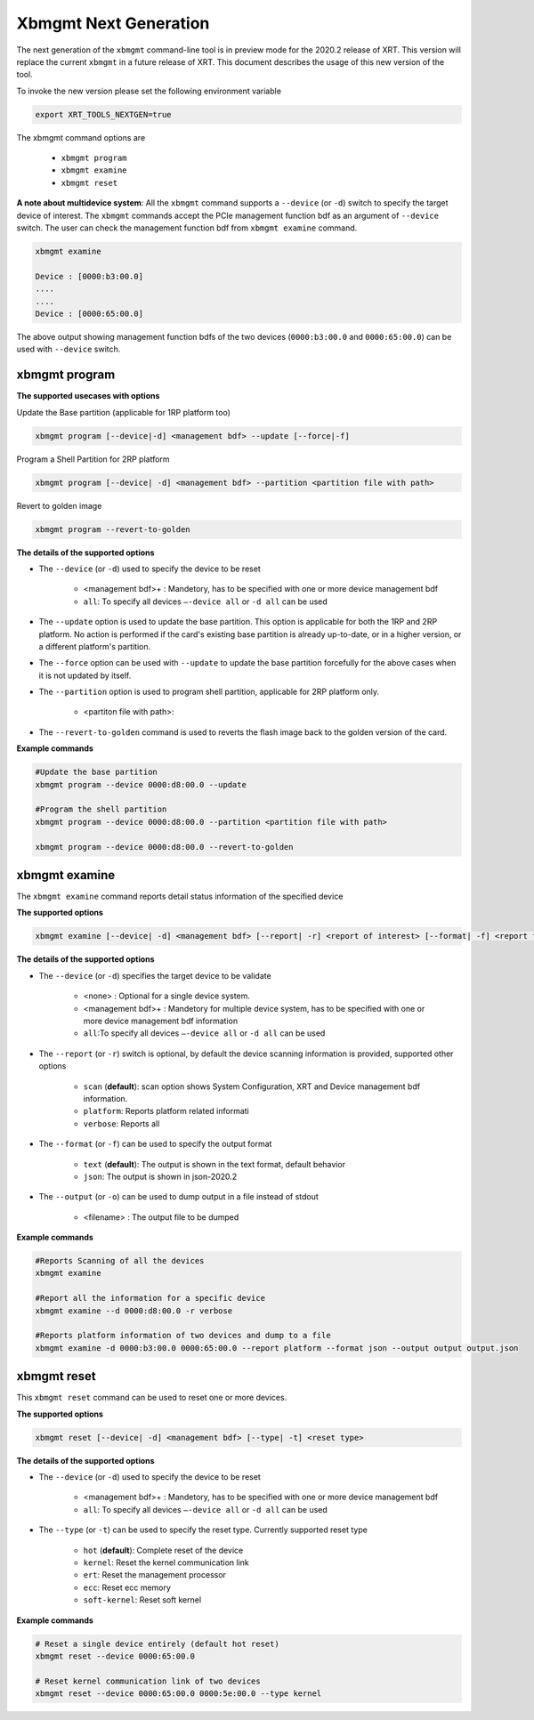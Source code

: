 .. _xbmgmt2.rst:

Xbmgmt Next Generation
======================

The next generation of the ``xbmgmt`` command-line tool is in preview mode for the 2020.2 release of XRT. This version will replace the current ``xbmgmt`` in a future release of XRT. This document describes the usage of this new version of the tool.

To invoke the new version please set the following environment variable

.. code::

    export XRT_TOOLS_NEXTGEN=true


The xbmgmt command options are

    - ``xbmgmt program``
    - ``xbmgmt examine``
    - ``xbmgmt reset``

**A note about multidevice system**: All the ``xbmgmt`` command supports a ``--device`` (or ``-d``) switch to specify the target device of interest. The ``xbmgmt`` commands accept the PCIe management function bdf as an argument of ``--device`` switch. The user can check the management function bdf from ``xbmgmt examine`` command.

.. code:: 

    xbmgmt examine
    
    Device : [0000:b3:00.0]
    ....
    ....
    Device : [0000:65:00.0]


The above output showing management function bdfs of the two devices (``0000:b3:00.0`` and ``0000:65:00.0``) can be used with ``--device`` switch.



xbmgmt program
~~~~~~~~~~~~~~

**The supported usecases with options**

Update the Base partition (applicable for 1RP platform too)

.. code-block:: 

    xbmgmt program [--device|-d] <management bdf> --update [--force|-f]


Program a Shell Partition for 2RP platform

.. code-block:: 

    xbmgmt program [--device| -d] <management bdf> --partition <partition file with path>  


Revert to golden image

.. code-block:: 

    xbmgmt program --revert-to-golden


**The details of the supported options**

- The ``--device`` (or ``-d``) used to specify the device to be reset
    
    - <management bdf>+ : Mandetory, has to be specified with one or more device management bdf  
    - ``all``: To specify all devices ``–-device all``  or ``-d all``  can be used
- The ``--update`` option is used to update the base partition. This option is applicable for both the 1RP and 2RP platform. No action is performed if the card's existing base partition is already up-to-date, or in a higher version, or a different platform's partition. 
- The ``--force`` option can be used with ``--update`` to update the base partition forcefully for the above cases when it is not updated by itself. 
- The ``--partition`` option is used to program shell partition, applicable for 2RP platform only.
    
    - <partiton file with path>: 
- The ``--revert-to-golden`` command is used to reverts the flash image back to the golden version of the card.	


**Example commands**


.. code-block::
 
     #Update the base partition 
     xbmgmt program --device 0000:d8:00.0 --update 
     
     #Program the shell partition
     xbmgmt program --device 0000:d8:00.0 --partition <partition file with path>
 
     xbmgmt program --device 0000:d8:00.0 --revert-to-golden


xbmgmt examine
~~~~~~~~~~~~~~

The ``xbmgmt examine`` command reports detail status information of the specified device

**The supported options**


.. code-block::

    xbmgmt examine [--device| -d] <management bdf> [--report| -r] <report of interest> [--format| -f] <report format> [--output| -u] <filename>
 

**The details of the supported options**

- The ``--device`` (or ``-d``) specifies the target device to be validate 
    
    - <none> : Optional for a single device system. 
    - <management bdf>+ : Mandetory for multiple device system, has to be specified with one or more device management bdf information 
    - ``all``:To specify all devices ``–-device all``  or ``-d all``  can be used
- The ``--report`` (or ``-r``) switch is optional, by default the device scanning information is provided, supported other options 
  
    - ``scan`` (**default**): scan option shows System Configuration, XRT and Device management bdf information. 
    - ``platform``: Reports platform related informati      
    - ``verbose``: Reports all
    
- The ``--format`` (or ``-f``) can be used to specify the output format
    
    - ``text`` (**default**): The output is shown in the text format, default behavior
    - ``json``: The output is shown in json-2020.2 
- The ``--output`` (or ``-o``) can be used to dump output in a file instead of stdout
        
    - <filename> : The output file to be dumped


**Example commands** 


.. code-block:: 

    #Reports Scanning of all the devices
    xbmgmt examine 
    
    #Report all the information for a specific device
    xbmgmt examine --d 0000:d8:00.0 -r verbose
    
    #Reports platform information of two devices and dump to a file
    xbmgmt examine -d 0000:b3:00.0 0000:65:00.0 --report platform --format json --output output output.json


xbmgmt reset
~~~~~~~~~~~~

This ``xbmgmt reset`` command can be used to reset one or more devices. 


**The supported options**

.. code-block:: 

    xbmgmt reset [--device| -d] <management bdf> [--type| -t] <reset type>


**The details of the supported options**

- The ``--device`` (or ``-d``) used to specify the device to be reset
    
    - <management bdf>+ : Mandetory, has to be specified with one or more device management bdf  
    - ``all``: To specify all devices ``–-device all``  or ``-d all``  can be used
- The ``--type`` (or ``-t``) can be used to specify the reset type. Currently supported reset type
    
    - ``hot`` (**default**): Complete reset of the device
    - ``kernel``: Reset the kernel communication link
    - ``ert``: Reset the management processor
    - ``ecc``: Reset ecc memory
    - ``soft-kernel``: Reset soft kernel
         
    

**Example commands** 


.. code-block::
 
    # Reset a single device entirely (default hot reset)
    xbmgmt reset --device 0000:65:00.0
    
    # Reset kernel communication link of two devices
    xbmgmt reset --device 0000:65:00.0 0000:5e:00.0 --type kernel


